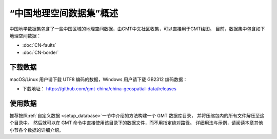 “中国地理空间数据集”概述
==========================

中国地学数据集包含了一些中国区域的地理空间数据，由GMT中文社区收集，可以直接用于GMT绘图。
目前，数据集中包含如下地理空间数据：

- :doc:`CN-faults`
- :doc:`CN-border`

下载数据
--------

macOS/Linux 用户请下载 UTF8 编码的数据，Windows 用户请下载 GB2312 编码数据：

- 下载地址： https://github.com/gmt-china/china-geospatial-data/releases

使用数据
--------

推荐按照\ :ref:`自定义数据 <setup_database>`\ 一节中介绍的方法构建一个 GMT 数据库目录，
并将压缩包内的所有文件解压至这个目录中。
然后就可以在 GMT 命令中直接使用该目录下的数据文件，而不用指定绝对路径。
详细用法与示例，请阅读本章其他小节各个数据的详细介绍。
